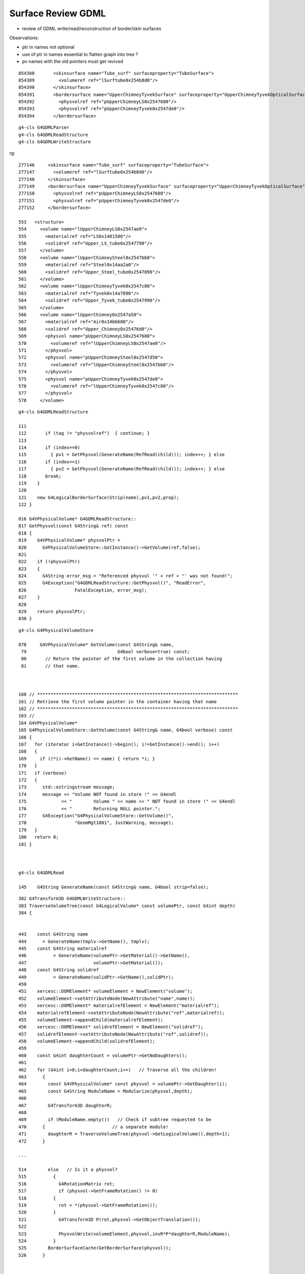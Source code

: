 Surface Review GDML
=======================

* review of GDML write/read/reconstruction of border/skin surfaces


Observations:

* ptr in names not optional
* use of ptr in names essential to flatten graph into tree ?
* pv names with the old pointers must get revived



::

    854388       <skinsurface name="Tube_surf" surfaceproperty="TubeSurface">
    854389         <volumeref ref="lSurftube0x254b8d0"/>
    854390       </skinsurface>
    854391       <bordersurface name="UpperChimneyTyvekSurface" surfaceproperty="UpperChimneyTyvekOpticalSurface">
    854392         <physvolref ref="pUpperChimneyLS0x2547680"/>
    854393         <physvolref ref="pUpperChimneyTyvek0x2547de0"/>
    854394       </bordersurface>


::

    g4-cls G4GDMLParser
    g4-cls G4GDMLReadStructure
    g4-cls G4GDMLWriteStructure

rg::

   277146     <skinsurface name="Tube_surf" surfaceproperty="TubeSurface">
   277147       <volumeref ref="lSurftube0x254b8d0"/>
   277148     </skinsurface>
   277149     <bordersurface name="UpperChimneyTyvekSurface" surfaceproperty="UpperChimneyTyvekOpticalSurface">
   277150       <physvolref ref="pUpperChimneyLS0x2547680"/>
   277151       <physvolref ref="pUpperChimneyTyvek0x2547de0"/>
   277152     </bordersurface>

   553   <structure>
   554     <volume name="lUpperChimneyLS0x2547ae0">
   555       <materialref ref="LS0x1481580"/>
   556       <solidref ref="Upper_LS_tube0x2547790"/>
   557     </volume>
   558     <volume name="lUpperChimneySteel0x2547bb0">
   559       <materialref ref="Steel0x14aa2a0"/>
   560       <solidref ref="Upper_Steel_tube0x2547890"/>
   561     </volume>
   562     <volume name="lUpperChimneyTyvek0x2547c80">
   563       <materialref ref="Tyvek0x14a7890"/>
   564       <solidref ref="Upper_Tyvek_tube0x2547990"/>
   565     </volume>
   566     <volume name="lUpperChimney0x2547a50">
   567       <materialref ref="Air0x14bb680"/>
   568       <solidref ref="Upper_Chimney0x25476d0"/>
   569       <physvol name="pUpperChimneyLS0x2547680">
   570         <volumeref ref="lUpperChimneyLS0x2547ae0"/>
   571       </physvol>
   572       <physvol name="pUpperChimneySteel0x2547d50">
   573         <volumeref ref="lUpperChimneySteel0x2547bb0"/>
   574       </physvol>
   575       <physvol name="pUpperChimneyTyvek0x2547de0">
   576         <volumeref ref="lUpperChimneyTyvek0x2547c80"/>
   577       </physvol>
   578     </volume>



::


    g4-cls G4GDMLReadStructure

    111 
    112       if (tag != "physvolref")  { continue; }
    113 
    114       if (index==0)
    115         { pv1 = GetPhysvol(GenerateName(RefRead(child))); index++; } else
    116       if (index==1)
    117         { pv2 = GetPhysvol(GenerateName(RefRead(child))); index++; } else
    118       break;
    119    }
    120 
    121    new G4LogicalBorderSurface(Strip(name),pv1,pv2,prop);
    122 }

    816 G4VPhysicalVolume* G4GDMLReadStructure::
    817 GetPhysvol(const G4String& ref) const
    818 {
    819    G4VPhysicalVolume* physvolPtr =
    820      G4PhysicalVolumeStore::GetInstance()->GetVolume(ref,false);
    821 
    822    if (!physvolPtr)
    823    {
    824      G4String error_msg = "Referenced physvol '" + ref + "' was not found!";
    825      G4Exception("G4GDMLReadStructure::GetPhysvol()", "ReadError",
    826                  FatalException, error_msg);
    827    }
    828 
    829    return physvolPtr;
    830 }


::

    g4-cls G4PhysicalVolumeStore

    078     G4VPhysicalVolume* GetVolume(const G4String& name,
     79                                  G4bool verbose=true) const;
     80       // Return the pointer of the first volume in the collection having
     81       // that name.



    160 // ***************************************************************************
    161 // Retrieve the first volume pointer in the container having that name
    162 // ***************************************************************************
    163 //
    164 G4VPhysicalVolume*
    165 G4PhysicalVolumeStore::GetVolume(const G4String& name, G4bool verbose) const
    166 {
    167   for (iterator i=GetInstance()->begin(); i!=GetInstance()->end(); i++)
    168   {
    169     if ((*i)->GetName() == name) { return *i; }
    170   }
    171   if (verbose)
    172   {
    173      std::ostringstream message;
    174      message << "Volume NOT found in store !" << G4endl
    175             << "        Volume " << name << " NOT found in store !" << G4endl
    176             << "        Returning NULL pointer.";
    177      G4Exception("G4PhysicalVolumeStore::GetVolume()",
    178                  "GeomMgt1001", JustWarning, message);
    179   }
    180   return 0;
    181 }



    g4-cls G4GDMLRead

    145    G4String GenerateName(const G4String& name, G4bool strip=false);



::

    382 G4Transform3D G4GDMLWriteStructure::
    383 TraverseVolumeTree(const G4LogicalVolume* const volumePtr, const G4int depth)
    384 {


    443    const G4String name
    444      = GenerateName(tmplv->GetName(), tmplv);
    445    const G4String materialref
    446          = GenerateName(volumePtr->GetMaterial()->GetName(),
    447                         volumePtr->GetMaterial());
    448    const G4String solidref
    449          = GenerateName(solidPtr->GetName(),solidPtr);
    450 
    451    xercesc::DOMElement* volumeElement = NewElement("volume");
    452    volumeElement->setAttributeNode(NewAttribute("name",name));
    453    xercesc::DOMElement* materialrefElement = NewElement("materialref");
    454    materialrefElement->setAttributeNode(NewAttribute("ref",materialref));
    455    volumeElement->appendChild(materialrefElement);
    456    xercesc::DOMElement* solidrefElement = NewElement("solidref");
    457    solidrefElement->setAttributeNode(NewAttribute("ref",solidref));
    458    volumeElement->appendChild(solidrefElement);
    459 
    460    const G4int daughterCount = volumePtr->GetNoDaughters();
    461       
    462    for (G4int i=0;i<daughterCount;i++)   // Traverse all the children!
    463      {
    464        const G4VPhysicalVolume* const physvol = volumePtr->GetDaughter(i);
    465        const G4String ModuleName = Modularize(physvol,depth);
    466       
    467        G4Transform3D daughterR;
    468       
    469        if (ModuleName.empty())   // Check if subtree requested to be 
    470      {                         // a separate module!
    471        daughterR = TraverseVolumeTree(physvol->GetLogicalVolume(),depth+1);
    472      }

    ...

    514        else   // Is it a physvol?
    515          {
    516            G4RotationMatrix rot;
    517            if (physvol->GetFrameRotation() != 0)
    518          {
    519            rot = *(physvol->GetFrameRotation());
    520          }
    521            G4Transform3D P(rot,physvol->GetObjectTranslation());
    522 
    523            PhysvolWrite(volumeElement,physvol,invR*P*daughterR,ModuleName);
    524          }
    525        BorderSurfaceCache(GetBorderSurface(physvol));
    526      }




    338 const G4LogicalBorderSurface*
    339 G4GDMLWriteStructure::GetBorderSurface(const G4VPhysicalVolume* const pvol)
    340 {
    341   G4LogicalBorderSurface* surf = 0;
    342   G4int nsurf = G4LogicalBorderSurface::GetNumberOfBorderSurfaces();
    343   if (nsurf)
    344   {
    345     const G4LogicalBorderSurfaceTable* btable =
    346           G4LogicalBorderSurface::GetSurfaceTable();
    347     std::vector<G4LogicalBorderSurface*>::const_iterator pos;
    348     for (pos = btable->begin(); pos != btable->end(); pos++)
    349     {
    350       if (pvol == (*pos)->GetVolume1())  // just the first in the couple 
    351       {                                  // is enough
    352         surf = *pos; break;
    353       }
    354     }
    355   }
    356   return surf;
    357 }




::

    107 void G4GDMLWriteStructure::PhysvolWrite(xercesc::DOMElement* volumeElement,
    108                                         const G4VPhysicalVolume* const physvol,
    109                                         const G4Transform3D& T,
    110                                         const G4String& ModuleName)
    111 {
    112    HepGeom::Scale3D scale;
    113    HepGeom::Rotate3D rotate;
    114    HepGeom::Translate3D translate;
    115 
    116    T.getDecomposition(scale,rotate,translate);
    117 
    118    const G4ThreeVector scl(scale(0,0),scale(1,1),scale(2,2));
    119    const G4ThreeVector rot = GetAngles(rotate.getRotation());
    120    const G4ThreeVector pos = T.getTranslation();
    121 
    122    const G4String name = GenerateName(physvol->GetName(),physvol);
    123    const G4int copynumber = physvol->GetCopyNo();
    124 
    125    xercesc::DOMElement* physvolElement = NewElement("physvol");
    126    physvolElement->setAttributeNode(NewAttribute("name",name));
    127    if (copynumber) physvolElement->setAttributeNode(NewAttribute("copynumber", copynumber));
    128 
    129    volumeElement->appendChild(physvolElement);
    130 
    131    G4LogicalVolume* lv;
    132    // Is it reflected?
    133    if (reflFactory->IsReflected(physvol->GetLogicalVolume()))
    134      {
    135        lv = reflFactory->GetConstituentLV(physvol->GetLogicalVolume());
    136      }
    137    else
    138      {
    139        lv = physvol->GetLogicalVolume();
    140      }
    141 
    142    const G4String volumeref = GenerateName(lv->GetName(), lv);
    143 
    144    if (ModuleName.empty())
    145    {
    146       xercesc::DOMElement* volumerefElement = NewElement("volumeref");
    147       volumerefElement->setAttributeNode(NewAttribute("ref",volumeref));
    148       physvolElement->appendChild(volumerefElement);
    149    }
    150    else

